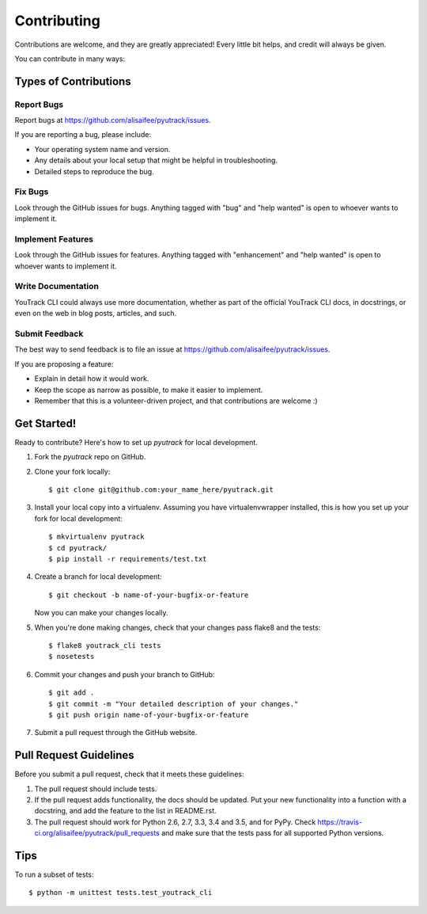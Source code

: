 .. highlight:: shell

============
Contributing
============

Contributions are welcome, and they are greatly appreciated! Every
little bit helps, and credit will always be given.

You can contribute in many ways:

Types of Contributions
----------------------

Report Bugs
~~~~~~~~~~~

Report bugs at https://github.com/alisaifee/pyutrack/issues.

If you are reporting a bug, please include:

* Your operating system name and version.
* Any details about your local setup that might be helpful in troubleshooting.
* Detailed steps to reproduce the bug.

Fix Bugs
~~~~~~~~

Look through the GitHub issues for bugs. Anything tagged with "bug"
and "help wanted" is open to whoever wants to implement it.

Implement Features
~~~~~~~~~~~~~~~~~~

Look through the GitHub issues for features. Anything tagged with "enhancement"
and "help wanted" is open to whoever wants to implement it.

Write Documentation
~~~~~~~~~~~~~~~~~~~

YouTrack CLI could always use more documentation, whether as part of the
official YouTrack CLI docs, in docstrings, or even on the web in blog posts,
articles, and such.

Submit Feedback
~~~~~~~~~~~~~~~

The best way to send feedback is to file an issue at https://github.com/alisaifee/pyutrack/issues.

If you are proposing a feature:

* Explain in detail how it would work.
* Keep the scope as narrow as possible, to make it easier to implement.
* Remember that this is a volunteer-driven project, and that contributions
  are welcome :)

Get Started!
------------

Ready to contribute? Here's how to set up `pyutrack` for local development.

1. Fork the `pyutrack` repo on GitHub.
2. Clone your fork locally::

    $ git clone git@github.com:your_name_here/pyutrack.git

3. Install your local copy into a virtualenv. Assuming you have virtualenvwrapper installed, this is how you set up your fork for local development::

    $ mkvirtualenv pyutrack
    $ cd pyutrack/
    $ pip install -r requirements/test.txt

4. Create a branch for local development::

    $ git checkout -b name-of-your-bugfix-or-feature

   Now you can make your changes locally.

5. When you're done making changes, check that your changes pass flake8 and the tests::

    $ flake8 youtrack_cli tests
    $ nosetests


6. Commit your changes and push your branch to GitHub::

    $ git add .
    $ git commit -m "Your detailed description of your changes."
    $ git push origin name-of-your-bugfix-or-feature

7. Submit a pull request through the GitHub website.

Pull Request Guidelines
-----------------------

Before you submit a pull request, check that it meets these guidelines:

1. The pull request should include tests.
2. If the pull request adds functionality, the docs should be updated. Put
   your new functionality into a function with a docstring, and add the
   feature to the list in README.rst.
3. The pull request should work for Python 2.6, 2.7, 3.3, 3.4 and 3.5, and for PyPy. Check
   https://travis-ci.org/alisaifee/pyutrack/pull_requests
   and make sure that the tests pass for all supported Python versions.

Tips
----

To run a subset of tests::


    $ python -m unittest tests.test_youtrack_cli
